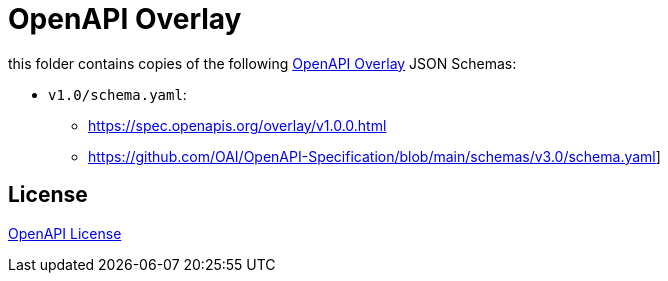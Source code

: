 :overlay: https://learn.openapis.org/overlay/
:license: https://github.com/OAI/Overlay-Specification/blob/main/LICENSE

= OpenAPI Overlay

this folder contains copies of the following link:{overlay}[OpenAPI Overlay] JSON Schemas:

* `v1.0/schema.yaml`:
** https://spec.openapis.org/overlay/v1.0.0.html
** https://github.com/OAI/OpenAPI-Specification/blob/main/schemas/v3.0/schema.yaml]

== License

link:{license}[OpenAPI License]
